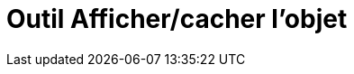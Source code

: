 = Outil Afficher/cacher l'objet
:page-en: tools/Show_Hide_Object
ifdef::env-github[:imagesdir: /fr/modules/ROOT/assets/images]

